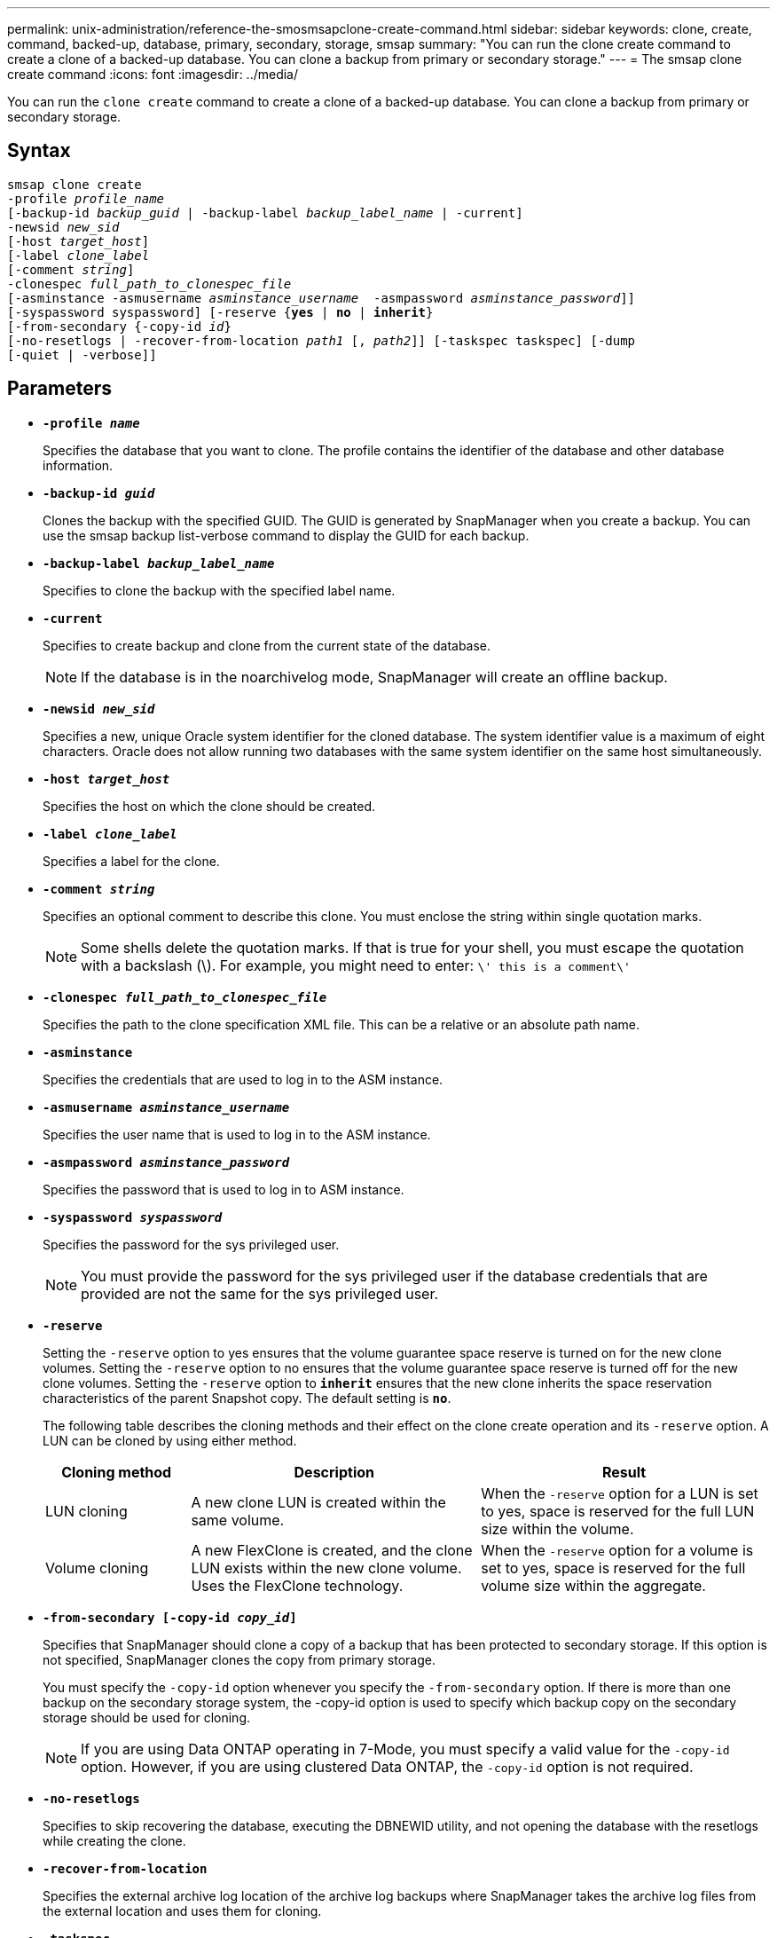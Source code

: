 ---
permalink: unix-administration/reference-the-smosmsapclone-create-command.html
sidebar: sidebar
keywords: clone, create, command, backed-up, database, primary, secondary, storage, smsap
summary: "You can run the clone create command to create a clone of a backed-up database. You can clone a backup from primary or secondary storage."
---
= The smsap clone create command
:icons: font
:imagesdir: ../media/

[.lead]
You can run the `clone create` command to create a clone of a backed-up database. You can clone a backup from primary or secondary storage.

== Syntax

[subs=+macros]
----
pass:quotes[smsap clone create
-profile _profile_name_
[-backup-id _backup_guid_ | -backup-label _backup_label_name_ | -current\]
-newsid _new_sid_
[-host _target_host_\]
[-label _clone_label_]
pass:quotes[[-comment _string_\]
-clonespec _full_path_to_clonespec_file_
[-asminstance -asmusername _asminstance_username_  -asmpassword _asminstance_password_\]\]
[-syspassword syspassword]] pass:quotes[[-reserve {*yes* | *no* | *inherit*}]
pass:quotes[[-from-secondary {-copy-id _id_}]
pass:quotes[[-no-resetlogs | -recover-from-location _path1_ [, _path2_\]\] [-taskspec taskspec\] [-dump]
[-quiet | -verbose]]
----

== Parameters

* ``*-profile _name_*``
+
Specifies the database that you want to clone. The profile contains the identifier of the database and other database information.

* ``*-backup-id _guid_*``
+
Clones the backup with the specified GUID. The GUID is generated by SnapManager when you create a backup. You can use the smsap backup list-verbose command to display the GUID for each backup.

* ``*-backup-label _backup_label_name_*``
+
Specifies to clone the backup with the specified label name.

* ``*-current*``
+
Specifies to create backup and clone from the current state of the database.
+
NOTE: If the database is in the noarchivelog mode, SnapManager will create an offline backup.

* ``*-newsid _new_sid_*``
+
Specifies a new, unique Oracle system identifier for the cloned database. The system identifier value is a maximum of eight characters. Oracle does not allow running two databases with the same system identifier on the same host simultaneously.

* ``*-host _target_host_*``
+
Specifies the host on which the clone should be created.

* ``*-label _clone_label_*``
+
Specifies a label for the clone.

* ``*-comment _string_*``
+
Specifies an optional comment to describe this clone. You must enclose the string within single quotation marks.
+
NOTE: Some shells delete the quotation marks. If that is true for your shell, you must escape the quotation with a backslash (\). For example, you might need to enter: `\' this is a comment\'`

* ``*-clonespec _full_path_to_clonespec_file_*``
+
Specifies the path to the clone specification XML file. This can be a relative or an absolute path name.

* ``*-asminstance*``
+
Specifies the credentials that are used to log in to the ASM instance.

* ``*-asmusername _asminstance_username_*``
+
Specifies the user name that is used to log in to the ASM instance.

* ``*-asmpassword _asminstance_password_*``
+
Specifies the password that is used to log in to ASM instance.

* ``*-syspassword _syspassword_*``
+
Specifies the password for the sys privileged user.
+
NOTE: You must provide the password for the sys privileged user if the database credentials that are provided are not the same for the sys privileged user.

* ``*-reserve*``
+
Setting the `-reserve` option to yes ensures that the volume guarantee space reserve is turned on for the new clone volumes. Setting the `-reserve` option to no ensures that the volume guarantee space reserve is turned off for the new clone volumes. Setting the `-reserve` option to `*inherit*` ensures that the new clone inherits the space reservation characteristics of the parent Snapshot copy. The default setting is `*no*`.
+
The following table describes the cloning methods and their effect on the clone create operation and its `-reserve` option. A LUN can be cloned by using either method.
+
[cols="1a,2a,2a" options="header"]
|===
| Cloning method| Description| Result
a|
LUN cloning
a|
A new clone LUN is created within the same volume.
a|
When the `-reserve` option for a LUN is set to yes, space is reserved for the full LUN size within the volume.
a|
Volume cloning
a|
A new FlexClone is created, and the clone LUN exists within the new clone volume. Uses the FlexClone technology.
a|
When the `-reserve` option for a volume is set to yes, space is reserved for the full volume size within the aggregate.
|===

* ``*-from-secondary [-copy-id _copy_id_]*``
+
Specifies that SnapManager should clone a copy of a backup that has been protected to secondary storage. If this option is not specified, SnapManager clones the copy from primary storage.
+
You must specify the `-copy-id` option whenever you specify the `-from-secondary` option. If there is more than one backup on the secondary storage system, the -copy-id option is used to specify which backup copy on the secondary storage should be used for cloning.
+
NOTE: If you are using Data ONTAP operating in 7-Mode, you must specify a valid value for the `-copy-id` option. However, if you are using clustered Data ONTAP, the `-copy-id` option is not required.

* ``*-no-resetlogs*``
+
Specifies to skip recovering the database, executing the DBNEWID utility, and not opening the database with the resetlogs while creating the clone.

* ``*-recover-from-location*``
+
Specifies the external archive log location of the archive log backups where SnapManager takes the archive log files from the external location and uses them for cloning.

* ``*-taskspec*``
+
Specifies the task specification XML file for preprocessing activity or post-processing activity of the clone operation. You must provide the complete path of the task specification XML file.

* ``*-dump*``
+
Specifies to collect the dump files after the clone create operation.

* ``*-quiet*``
+
Displays only error messages in the console. The default setting is to display error and warning messages.

* ``*-verbose*``
+
Displays error, warning, and informational messages in the console.

---
== Example

The following example clones the backup by using a clone specification that is created for this clone:

----
smsap clone create -profile SALES1 -backup-label full_backup_sales_May -newsid
CLONE -label sales1_clone -clonespec /opt/<path>/smsap/clonespecs/sales1_clonespec.xml
----

----
Operation Id [8abc01ec0e794e3f010e794e6e9b0001] succeeded.
----
---
